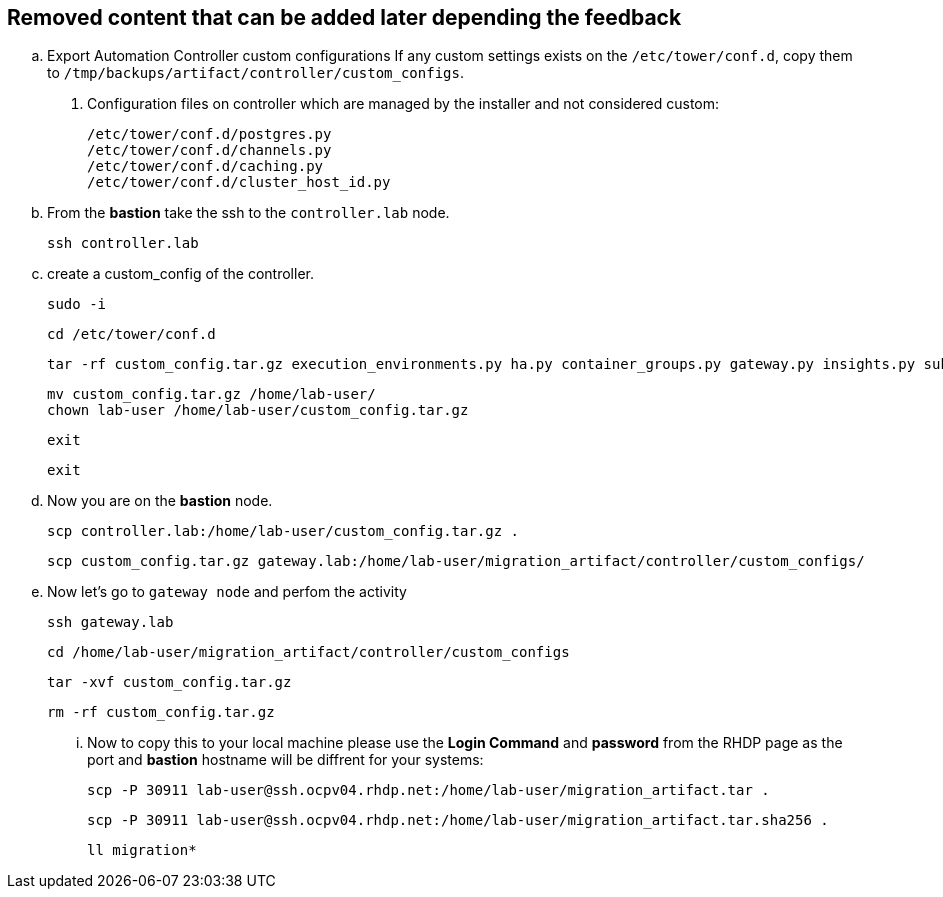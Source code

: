 == Removed content that can be added later depending the feedback

.. Export Automation Controller custom configurations If any custom settings exists on the `/etc/tower/conf.d`,
copy them to `/tmp/backups/artifact/controller/custom_configs`.

. Configuration files on controller which are managed by the installer and not considered custom:
+
[source,bash,role=execute]
----
/etc/tower/conf.d/postgres.py
/etc/tower/conf.d/channels.py
/etc/tower/conf.d/caching.py
/etc/tower/conf.d/cluster_host_id.py
----

.. From the *bastion* take the ssh to the `controller.lab` node.
+
[source,bash,role=execute]
----
ssh controller.lab  
----

.. create a custom_config of the controller.
+
[source,bash,role=execute]
----
sudo -i
----
+
[source,bash,role=execute]
----
cd /etc/tower/conf.d
----
+
[source,bash,role=execute]
----
tar -rf custom_config.tar.gz execution_environments.py ha.py container_groups.py gateway.py insights.py subscription_usage_model.py
----
+
[source,bash,role=execute]
----
mv custom_config.tar.gz /home/lab-user/
chown lab-user /home/lab-user/custom_config.tar.gz
----
+
[source,bash,role=execute]
----
exit
----
+
[source,bash,role=execute]
----
exit
----

.. Now you are on the *bastion* node. 
+
[source,bash,role=execute]
----
scp controller.lab:/home/lab-user/custom_config.tar.gz .
----
+
[source,bash,role=execute]
----
scp custom_config.tar.gz gateway.lab:/home/lab-user/migration_artifact/controller/custom_configs/
----

.. Now let's go to `gateway node` and perfom the activity
+
[source,bash,role=execute]
----
ssh gateway.lab  
----
+
[source,bash,role=execute]
----
cd /home/lab-user/migration_artifact/controller/custom_configs
----
+
[source,bash,role=execute]
----
tar -xvf custom_config.tar.gz 
----
+
[source,bash,role=execute]
----
rm -rf custom_config.tar.gz
----

... Now to copy this to your local machine please use the *Login Command* and *password* from the RHDP page as the port and *bastion* hostname will be diffrent for your systems: 
+
[source,bash,role=execute]
----
scp -P 30911 lab-user@ssh.ocpv04.rhdp.net:/home/lab-user/migration_artifact.tar .
----
+
[source,bash,role=execute]
----
scp -P 30911 lab-user@ssh.ocpv04.rhdp.net:/home/lab-user/migration_artifact.tar.sha256 .
----
+
[source,bash,role=execute]
----
ll migration*
----